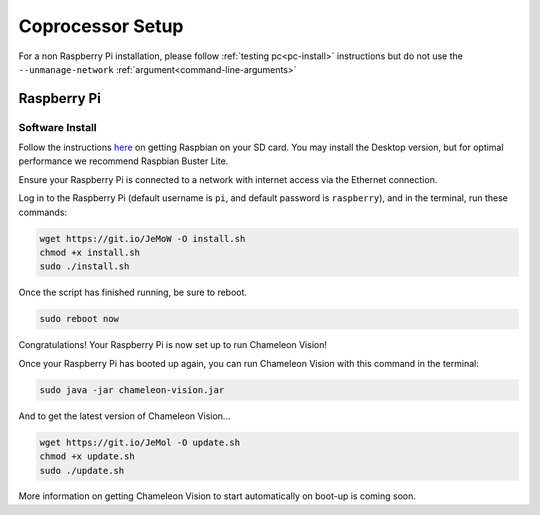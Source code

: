 ..  _coprocessor-setup:

Coprocessor Setup
==================

For a non Raspberry Pi installation, please follow :ref:`testing pc<pc-install>` instructions but do not use the ``--unmanage-network``  :ref:`argument<command-line-arguments>`

Raspberry Pi
------------

Software Install
^^^^^^^^^^^^^^^^
Follow the instructions `here <https://www.raspberrypi.org/documentation/installation/installing-images/>`_ on getting Raspbian on your SD card.
You may install the Desktop version, but for optimal performance we recommend Raspbian Buster Lite.

Ensure your Raspberry Pi is connected to a network with internet access via the Ethernet connection.

Log in to the Raspberry Pi (default username is ``pi``, and default password is ``raspberry``), and in the terminal, run these commands:

.. code-block:: bash

    wget https://git.io/JeMoW -O install.sh
    chmod +x install.sh
    sudo ./install.sh

Once the script has finished running, be sure to reboot.

.. code-block:: bash

    sudo reboot now

Congratulations! Your Raspberry Pi is now set up to run Chameleon Vision!

Once your Raspberry Pi has booted up again, you can run Chameleon Vision with this command in the terminal:

.. code-block:: bash

    sudo java -jar chameleon-vision.jar

And to get the latest version of Chameleon Vision...

.. code-block:: bash

    wget https://git.io/JeMol -O update.sh
    chmod +x update.sh
    sudo ./update.sh

More information on getting Chameleon Vision to start automatically on boot-up is coming soon.
